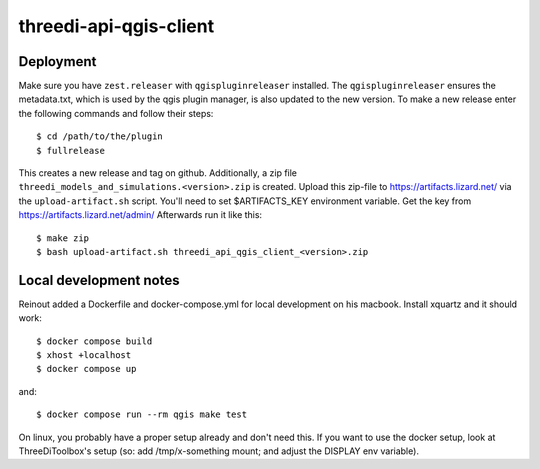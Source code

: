 =======================
threedi-api-qgis-client
=======================

.. image:: https://travis-ci.com/nens/threedi-api-qgis-client.svg?branch=master
        :target: https://travis-ci.com/nens/threedi-api-qgis-client

Deployment
----------

Make sure you have ``zest.releaser`` with ``qgispluginreleaser`` installed. The
``qgispluginreleaser`` ensures the metadata.txt, which is used by the qgis plugin
manager, is also updated to the new version. To make a new release enter the following
commands and follow their steps::

    $ cd /path/to/the/plugin
    $ fullrelease

This creates a new release and tag on github. Additionally, a zip file
``threedi_models_and_simulations.<version>.zip`` is created. Upload this zip-file to
https://artifacts.lizard.net/ via the ``upload-artifact.sh`` script. You'll need
to set $ARTIFACTS_KEY environment variable. Get the key from
https://artifacts.lizard.net/admin/ Afterwards run it like this::

    $ make zip
    $ bash upload-artifact.sh threedi_api_qgis_client_<version>.zip


Local development notes
-----------------------

Reinout added a Dockerfile and docker-compose.yml for local development on his macbook.
Install xquartz and it should work::

    $ docker compose build
    $ xhost +localhost
    $ docker compose up

and::

    $ docker compose run --rm qgis make test

On linux, you probably have a proper setup already and don't need this. If you want to use the
docker setup, look at ThreeDiToolbox's setup (so: add /tmp/x-something mount; and adjust the DISPLAY
env variable).
